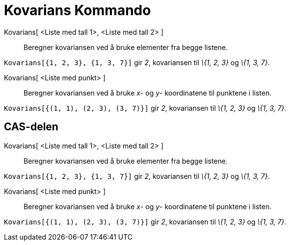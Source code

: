 = Kovarians Kommando
:page-en: commands/Covariance
ifdef::env-github[:imagesdir: /nb/modules/ROOT/assets/images]

Kovarians[ <Liste med tall 1>, <Liste med tall 2> ]::
  Beregner kovariansen ved å bruke elementer fra begge listene.

[EXAMPLE]
====

`++Kovarians[{1, 2, 3}, {1, 3, 7}]++` gir _2_, kovariansen til _\{1, 2, 3}_ og _\{1, 3, 7}_.

====

Kovarians[ <Liste med punkt> ]::
  Beregner kovariansen ved å bruke _x_- og _y_- koordinatene til punktene i listen.

[EXAMPLE]
====

`++Kovarians[{(1, 1), (2, 3), (3, 7)}]++` gir _2_, kovariansen til _\{1, 2, 3}_ og _\{1, 3, 7}_.

====

== CAS-delen

Kovarians[ <Liste med tall 1>, <Liste med tall 2> ]::
  Beregner kovariansen ved å bruke elementer fra begge listene.

[EXAMPLE]
====

`++Kovarians[{1, 2, 3}, {1, 3, 7}]++` gir _2_, kovariansen til _\{1, 2, 3}_ og _\{1, 3, 7}_.

====

Kovarians[ <Liste med punkt> ]::
  Beregner kovariansen ved å bruke _x_- og _y_- koordinatene til punktene i listen.

[EXAMPLE]
====

`++Kovarians[{(1, 1), (2, 3), (3, 7)}]++` gir _2_, kovariansen til _\{1, 2, 3}_ og _\{1, 3, 7}_.

====
